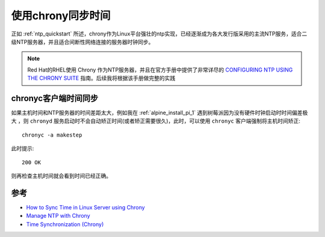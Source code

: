 .. _sync_time_by_chrony:

=====================
使用chrony同步时间
=====================

正如 :ref:`ntp_quickstart` 所述，chrony作为Linux平台强壮的ntp实现，已经逐渐成为各大发行版采用的主流NTP服务，适合二级NTP服务器，并且适合间断性网络连接的服务器时钟同步。

.. note::

   Red Hat的RHEL使用 Chrony 作为NTP服务器，并且在官方手册中提供了非常详尽的 `CONFIGURING NTP USING THE CHRONY SUITE <https://access.redhat.com/documentation/en-us/red_hat_enterprise_linux/7/html/system_administrators_guide/ch-configuring_ntp_using_the_chrony_suite>`_ 指南。后续我将根据该手册做完整的实践

chronyc客户端时间同步
=======================

如果主机时间和NTP服务器的时间差距太大，例如我在 :ref:`alpine_install_pi_1` 遇到树莓派因为没有硬件时钟启动时时间偏差极大 ，则 ``chronyd`` 服务启动时不会自动矫正时间(或者矫正需要很久)，此时，可以使用 ``chronyc`` 客户端强制将主机时间矫正::

   chronyc -a makestep

此时提示::

   200 OK

则再检查主机时间就会看到时间已经正确。

参考
======

- `How to Sync Time in Linux Server using Chrony <https://www.linuxtechi.com/sync-time-in-linux-server-using-chrony/>`_
- `Manage NTP with Chrony <https://opensource.com/article/18/12/manage-ntp-chrony>`_
- `Time Synchronization (Chrony) <https://docs.oracle.com/cd/E90981_01/E90982/html/chrony.html>`_
